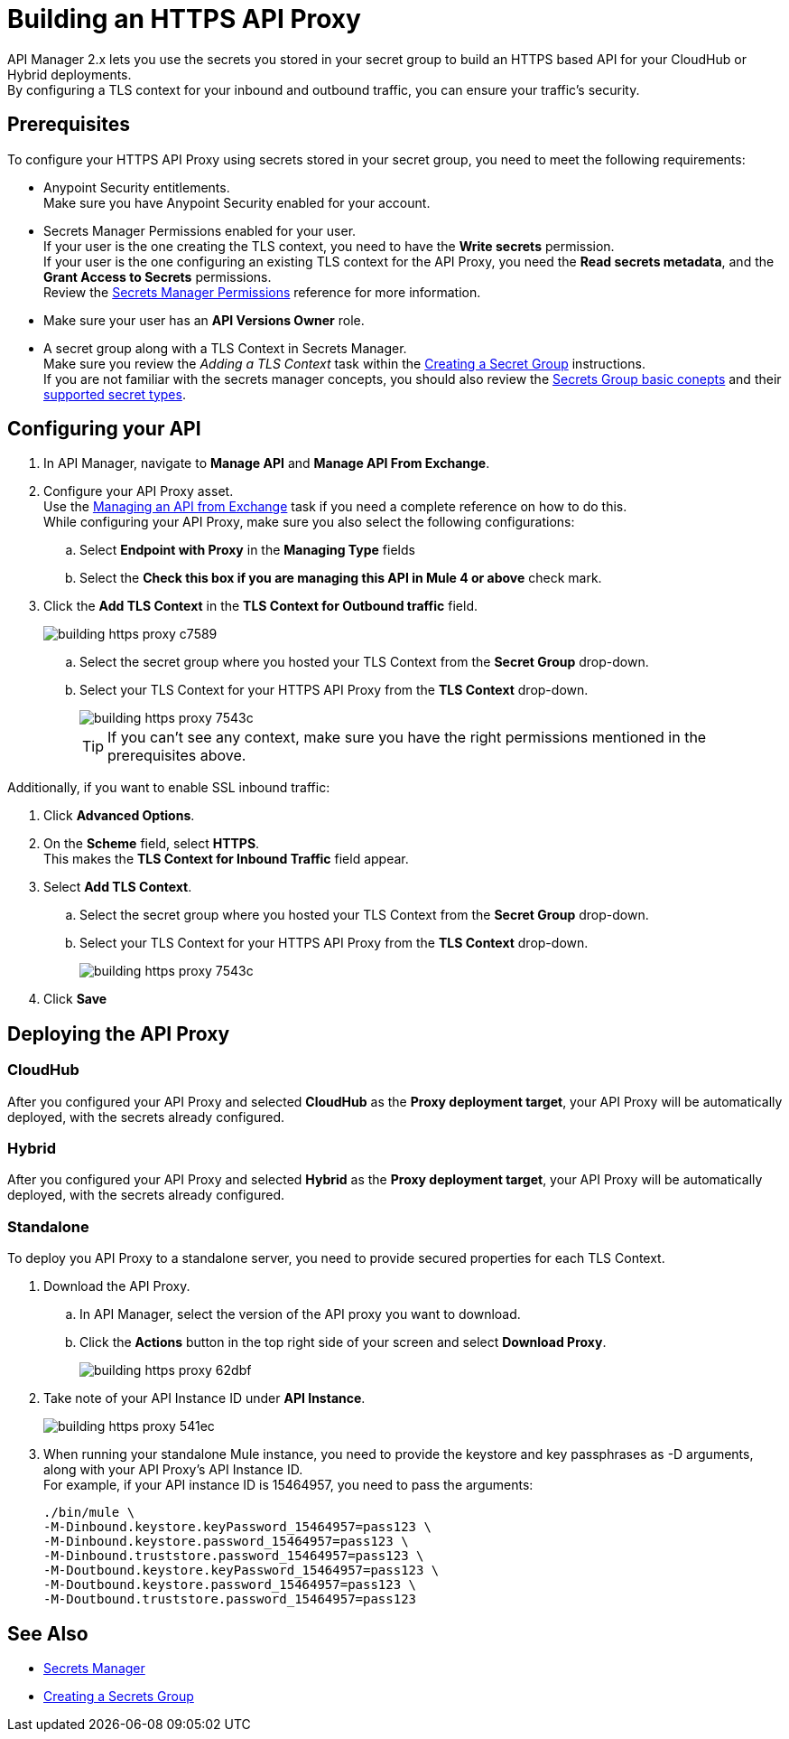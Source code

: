 = Building an HTTPS API Proxy

API Manager 2.x lets you use the secrets you stored in your secret group to build an HTTPS based API for your CloudHub or Hybrid deployments. +
By configuring a TLS context for your inbound and outbound traffic, you can ensure your traffic's security.

== Prerequisites

To configure your HTTPS API Proxy using secrets stored in your secret group, you need to meet the following requirements:

* Anypoint Security entitlements. +
Make sure you have Anypoint Security enabled for your account.
* Secrets Manager Permissions enabled for your user. +
If your user is the one creating the TLS context, you need to have the *Write secrets* permission. +
If your user is the one configuring an existing TLS context for the API Proxy, you need the *Read secrets metadata*, and the *Grant Access to Secrets* permissions. +
Review the xref:anypoint-security::asm-permission-concept.adoc[Secrets Manager Permissions] reference for more information.
* Make sure your user has an *API Versions Owner* role.
* A secret group along with a TLS Context in Secrets Manager. +
Make sure you review the _Adding a TLS Context_ task within the xref:anypoint-security::asm-secret-group-creation-task.adoc[Creating a Secret Group] instructions. +
If you are not familiar with the secrets manager concepts, you should also review the xref:anypoint-security::asm-secret-group-concept.adoc[Secrets Group basic conepts] and their xref:anypoint-security::asm-secret-type-support-reference.adoc[supported secret types].

== Configuring your API

. In API Manager, navigate to *Manage API* and *Manage API From Exchange*.
. Configure your API Proxy asset. +
Use the xref:api-manager::manage-exchange-api-task.adoc[Managing an API from Exchange] task if you need a complete reference on how to do this. +
While configuring your API Proxy, make sure you also select the following configurations:
.. Select *Endpoint with Proxy* in the *Managing Type* fields
.. Select the *Check this box if you are managing this API in Mule 4 or above* check mark.
. Click the *Add TLS Context* in the *TLS Context for Outbound traffic* field.
+
image::building-https-proxy-c7589.png[]
+
.. Select the secret group where you hosted your TLS Context from the *Secret Group* drop-down.
.. Select your TLS Context for your HTTPS API Proxy from the *TLS Context* drop-down.
+
image::building-https-proxy-7543c.png[]
+
[TIP]
If you can't see any context, make sure you have the right permissions mentioned in the prerequisites above.

Additionally, if you want to enable SSL inbound traffic:

. Click *Advanced Options*.
. On the *Scheme* field, select *HTTPS*. +
This makes the *TLS Context for Inbound Traffic* field appear.
. Select *Add TLS Context*.
.. Select the secret group where you hosted your TLS Context from the *Secret Group* drop-down.
.. Select your TLS Context for your HTTPS API Proxy from the *TLS Context* drop-down.
+
image::building-https-proxy-7543c.png[]
+
. Click *Save*

== Deploying the API Proxy

=== CloudHub

After you configured your API Proxy and selected *CloudHub* as the *Proxy deployment target*, your API Proxy will be automatically deployed, with the secrets already configured.

=== Hybrid

After you configured your API Proxy and selected *Hybrid* as the *Proxy deployment target*, your API Proxy will be automatically deployed, with the secrets already configured.

=== Standalone

To deploy you API Proxy to a standalone server, you need to provide secured properties for each TLS Context.

. Download the API Proxy.
.. In API Manager, select the version of the API proxy you want to download.
.. Click the *Actions* button in the top right side of your screen and select *Download Proxy*.
+
image::building-https-proxy-62dbf.png[]
+
. Take note of your API Instance ID under *API Instance*.
+
image::building-https-proxy-541ec.png[]
+
. When running your standalone Mule instance, you need to provide the keystore and key passphrases as -D arguments, along with your API Proxy's API Instance ID. +
For example, if your API instance ID is 15464957, you need to pass the arguments:
+
[source,sample,linenums]
----
./bin/mule \
-M-Dinbound.keystore.keyPassword_15464957=pass123 \
-M-Dinbound.keystore.password_15464957=pass123 \
-M-Dinbound.truststore.password_15464957=pass123 \
-M-Doutbound.keystore.keyPassword_15464957=pass123 \
-M-Doutbound.keystore.password_15464957=pass123 \
-M-Doutbound.truststore.password_15464957=pass123
----

== See Also

* xref:anypoint-security::index-secrets-manager.adoc[Secrets Manager]
* xref:anypoint-security::asm-secret-group-creation-task.adoc[Creating a Secrets Group]
